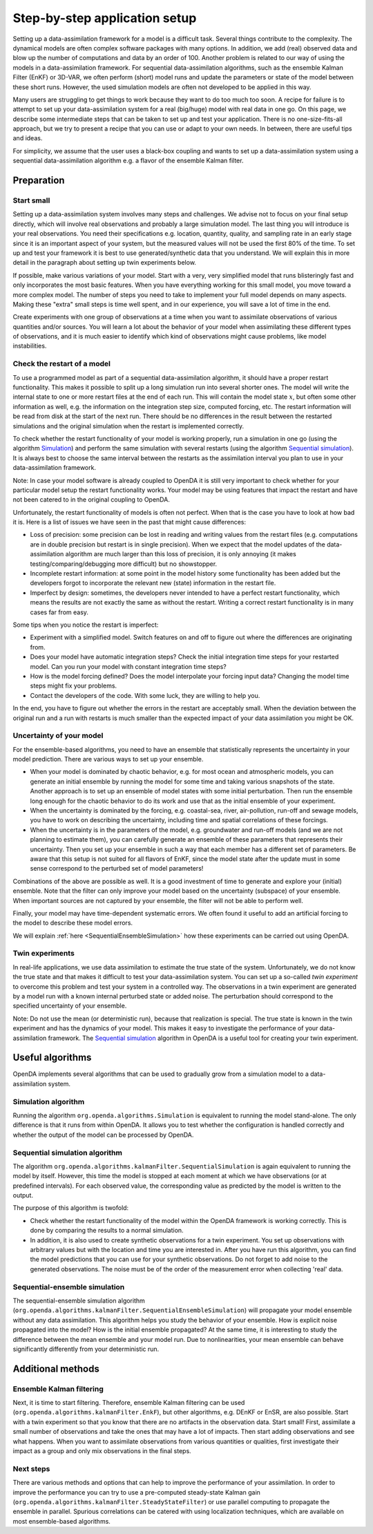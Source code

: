 ==============================
Step-by-step application setup
==============================

Setting up a data-assimilation framework for a model is a difficult
task. Several things contribute to the complexity. The dynamical models
are often complex software packages with many options. In addition, we
add (real) observed data and blow up the number of computations and data
by an order of 100. Another problem is related to our way of using the
models in a data-assimilation framework. For sequential
data-assimilation algorithms, such as the ensemble Kalman Filter (EnKF) or
3D-VAR, we often perform (short) model runs and update the parameters or
state of the model between these short runs. However, the used simulation models
are often not developed to be applied in this way.

Many users are struggling to get things
to work because they want to do too much too soon. A recipe for failure
is to attempt to set up your data-assimilation system for a real
(big/huge) model with real data in one go. On this page, we describe some
intermediate steps that can be taken to set up and test your application. There is no
one-size-fits-all approach, but we try to present a
recipe that you can use or adapt to your own needs. In between, there
are useful tips and ideas.

For simplicity, we assume that the user uses a black-box coupling and
wants to set up a data-assimilation system using a sequential
data-assimilation algorithm e.g. a flavor of the ensemble Kalman filter.

Preparation
===========

Start small
-----------

Setting up a data-assimilation system involves many steps and
challenges. We advise not to focus on your final setup directly,
which will involve real observations and probably a large simulation
model. The last thing you will introduce is your real observations. You
need their specifications e.g. location, quantity, quality, and sampling
rate in an early stage since it is an important aspect of your system,
but the measured values will not be used the first 80% of the time. To 
set up and test your framework it is best to use
generated/synthetic data that you understand. We will explain this in
more detail in the paragraph about setting up twin experiments below.

If possible, make various variations of your model. Start with a very,
very simplified model that runs blisteringly fast and only incorporates
the most basic features. When you have everything working for this small
model, you move toward a more complex model. The number of steps you
need to take to implement your full model depends on many aspects. Making
these "extra" small steps is time well spent, and in our experience, you
will save a lot of time in the end.

Create experiments with one group of observations at a time when you
want to assimilate observations of various quantities and/or sources.
You will learn a lot about the behavior of your model when assimilating
these different types of observations, and it is much easier to identify
which kind of observations might cause problems, like model
instabilities.

Check the restart of a model
----------------------------

To use a programmed model as part of a sequential data-assimilation
algorithm, it should have a proper restart functionality. This makes
it possible to split up a long simulation run into several shorter ones.
The model will write the internal state to one or more restart files at
the end of each run. This will contain the model state :math:`x`, but
often some other information as well, e.g. the information on the
integration step size, computed forcing, etc. The restart information
will be read from disk at the start of the next run. There should be no
differences in the result between the restarted simulations and the
original simulation when the restart is implemented correctly.

To check whether the restart functionality of your
model is working properly, run a simulation in one go (using the algorithm `Simulation`_) and perform the
same simulation with several restarts (using the algorithm `Sequential simulation`_). It is always best to choose
the same interval between the restarts as the assimilation interval you
plan to use in your data-assimilation framework.

Note: In case your model software is already coupled to OpenDA it is still very important to
check whether for your particular model setup the restart functionality works.
Your model may be using features that impact the restart and 
have not been catered to in the original coupling to OpenDA. 

Unfortunately, the restart functionality of models is often not perfect.
When that is the case you have to look at how bad it is. Here is a list of
issues we have seen in the past that might cause differences:

-  Loss of precision: some precision can be lost in
   reading and writing values from the restart files (e.g. computations
   are in double precision but restart is in single precision). When we
   expect that the model updates of the data-assimilation algorithm are
   much larger than this loss of precision, it is only annoying (it
   makes testing/comparing/debugging more difficult) but no showstopper.

-  Incomplete restart information: at some point in the model history
   some functionality has been added but the developers forgot to
   incorporate the relevant new (state) information in the restart file.

-  Imperfect by design: sometimes, the developers never intended to have
   a perfect restart functionality, which means the results are not
   exactly the same as without the restart. Writing a correct restart
   functionality is in many cases far from easy.

Some tips when you notice the restart is imperfect:

-  Experiment with a simplified model. Switch features on and off to
   figure out where the differences are originating from.

-  Does your model have automatic integration steps? Check the initial
   integration time steps for your restarted model. Can you run your
   model with constant integration time steps?

-  How is the model forcing defined? Does the model interpolate your
   forcing input data? Changing the model time steps might fix your
   problems.

-  Contact the developers of the code. With some luck, they are willing
   to help you.

In the end, you have to figure out whether the errors in the restart are
acceptably small. When the deviation between the original run and a run
with restarts is much smaller than the expected impact of your data
assimilation you might be OK.

Uncertainty of your model
-------------------------

For the ensemble-based algorithms, you need to have an ensemble that
statistically represents the uncertainty in your model prediction. There
are various ways to set up your ensemble.

* When your model is dominated by chaotic behavior, e.g. for most ocean and atmospheric models, you can generate an initial ensemble by running the model for some time and taking various snapshots of the state. Another approach is to set up an ensemble of model states with some initial perturbation. Then run the ensemble long enough for the chaotic behavior to do its work and use that as the initial ensemble of your experiment.
* When the uncertainty is dominated by the forcing, e.g. coastal-sea, river, air-pollution, run-off and sewage models, you have to work on describing the uncertainty, including time and spatial correlations of these forcings.
* When the uncertainty is in the parameters of the model, e.g. groundwater and run-off models (and we are not planning to estimate them), you can carefully generate an ensemble of these parameters that represents their uncertainty. Then you set up your ensemble in such a way that each member has a different set of parameters. Be aware that this setup is not suited for all flavors of EnKF, since the model state after the update must in some sense correspond to the perturbed set of model parameters!

Combinations of the above are possible as well. It is a good investment
of time to generate and explore your (initial) ensemble. Note that the
filter can only improve your model based on the uncertainty (subspace)
of your ensemble. When important sources are not captured by your
ensemble, the filter will not be able to perform well.

Finally, your model may have time-dependent systematic errors. We often
found it useful to add an artificial forcing to the model to describe
these model errors.

We will explain :ref:`here <SequentialEnsembleSimulation>`
how these experiments can be carried out using OpenDA.

Twin experiments
----------------

In real-life applications, we use data assimilation to estimate the true
state of the system. Unfortunately, we do not know the true state and
that makes it difficult to test your data-assimilation system. You can
set up a so-called *twin experiment* to overcome this problem and test
your system in a controlled way. The observations in a twin experiment
are generated by a model run with a known internal perturbed state or
added noise. The perturbation should correspond to the specified
uncertainty of your ensemble. 

Note: Do not use the mean (or
deterministic run), because that realization is special. The true state
is known in the twin experiment and has the dynamics of your model. This
makes it easy to investigate the performance of your data-assimilation
framework. The `Sequential simulation`_ algorithm in OpenDA is a useful tool for
creating your twin experiment.

Useful algorithms
=================

OpenDA implements several algorithms that can be used to gradually grow
from a simulation model to a data-assimilation system.

.. _Simulation:

Simulation algorithm
--------------------

Running the algorithm ``org.openda.algorithms.Simulation`` is equivalent to running the model stand-alone.
The only difference is that it runs from within OpenDA. It allows you
to test whether the configuration is handled correctly and whether the output of
the model can be processed by OpenDA.

.. _Sequential simulation:

Sequential simulation algorithm
-------------------------------

The algorithm ``org.openda.algorithms.kalmanFilter.SequentialSimulation`` 
is again equivalent to running
the model by itself. However, this time the model is stopped at each
moment at which we have observations (or at predefined intervals). 
For each observed value, the corresponding value as predicted by the model is written to the output.

The purpose of this algorithm is twofold: 

* Check whether the restart functionality of the model within the OpenDA framework is working correctly. This is done by comparing the results to a normal simulation. 
* In addition, it is also used to create synthetic observations for a twin experiment. You set up observations with arbitrary values but with the location and time you are interested in. After you have run this algorithm, you can find the model predictions that you can use for your synthetic observations.  Do not forget to add noise to the generated observations. The noise must be of the order of the measurement error when collecting 'real' data.

.. _SequentialEnsembleSimulation:

Sequential-ensemble simulation
------------------------------

The sequential-ensemble simulation algorithm   
(``org.openda.algorithms.kalmanFilter.SequentialEnsembleSimulation``)
will propagate your
model ensemble without any data assimilation. This algorithm helps you
study the behavior of your ensemble. How is explicit noise propagated into the model? How is the initial ensemble propagated? At the same
time, it is interesting to study the difference between the mean ensemble
and your model run. Due to nonlinearities, your mean ensemble can behave
significantly differently from your deterministic run.

Additional methods
==================

Ensemble Kalman filtering
-------------------------

Next, it is time to start filtering. Therefore, ensemble Kalman filtering
can be used (``org.openda.algorithms.kalmanFilter.EnkF``), but 
other algorithms, e.g. DEnKF or
EnSR, are also possible. 
Start with a twin experiment so that you know that there are no
artifacts in the observation data. Start small! First, assimilate a small
number of observations and take the ones that may have 
a lot of impacts. Then start adding observations and see what happens.
When you want to assimilate observations from various quantities or
qualities, first investigate their impact as a group and only mix
observations in the final steps.

Next steps
----------
There are various methods and options that can help to improve the performance of your assimilation. In order to improve the performance you can try to use a pre-computed steady-state Kalman gain (``org.openda.algorithms.kalmanFilter.SteadyStateFilter``) or use parallel computing to propagate the ensemble in parallel. Spurious correlations can be catered with using localization techniques, which are available on most ensemble-based algorithms. 

